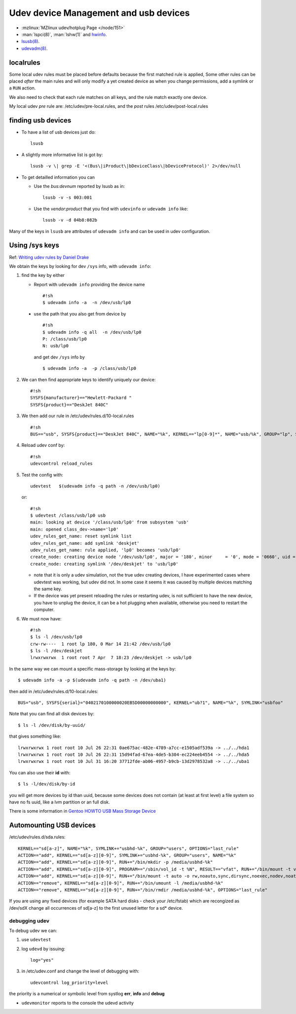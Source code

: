..  _udev:

Udev device Management and usb devices
======================================

-  :mzlinux:`MZlinux udev/hotplug Page </node/151>`
-  :man:`lspci(8)`,
   :man:`lshw(1)` and `hwinfo <https://github.com/openSUSE/hwinfo>`_.
-  `lsusb(8) <http://linux.die.net/man/8/lsusb>`_.
-  `udevadm(8) <http://linux.die.net/man/8/udevadm>`_.

localrules
----------

Some local udev rules must be placed before defaults because the first
matched rule is applied, Some other rules can be placed *after* the main
rules and will only modify a yet created device as when you change
permissions, add a symlink or a ``RUN`` action.

We also need to check that each rule matches on all keys, and the rule
match exactly one device.

My local udev *pre* rule are: /etc/udev/pre-local.rules, and the *post*
rules /etc/udev/post-local.rules

finding usb devices
-------------------

-  To have a list of usb devices just do::

       lsusb

-   A slightly more informative list is got by::

        lsusb -v \| grep -E '<(Bus\|iProduct\|bDeviceClass\|bDeviceProtocol)' 2>/dev/null

-   To get detailled information you can

    -   Use the *bus:devnum* reported by lsusb as in:

        ::

            lsusb -v -s 003:001

    -   Use the *vendor:product* that you find with ``udevinfo`` or
        ``udevadm info`` like:

        ::

            lsusb -v -d 04b8:082b

Many of the keys in ``lsusb`` are attributes of ``udevadm info`` and can
be used in udev configuration.

Using /sys keys
-------------------

Ref: `Writing udev rules by Daniel Drake
<http://www.reactivated.net/writing_udev_rules.html>`_

We obtain the keys by looking for dev ``/sys`` info, with
``udevadm info``:

1.  find the key by either

    -   Report with ``udevadm info`` providing the device name

        ::

            #!sh
            $ udevadm info -a  -n /dev/usb/lp0

   -   use the path that you also get from device by

       ::

           #!sh
           $ udevadm info -q all  -n /dev/usb/lp0
           P: /class/usb/lp0
           N: usb/lp0

       and get dev ``/sys`` info by

       ::

           $ udevadm info -a  -p /class/usb/lp0

2.  We can then find appropriate keys to identify uniquely our device::

        #!sh
        SYSFS{manufacturer}=="Hewlett-Packard "
        SYSFS{product}=="DeskJet 840C"

3.  We then add our rule in /etc/udev/rules.d/10-local.rules
    ::

        #!sh
        BUS=="usb", SYSFS{product}=="DeskJet 840C", NAME="%k", KERNEL=="lp[0-9]*", NAME="usb/%k", GROUP="lp", SYMLINK="deskjet"

4.  Reload udev conf by::

        #!sh
        udevcontrol reload_rules

5.  Test the config with::

        udevtest   $(udevadm info -q path -n /dev/usb/lp0)

    or::

        #!sh
        $ udevtest /class/usb/lp0 usb
        main: looking at device '/class/usb/lp0' from subsystem 'usb'
        main: opened class_dev->name='lp0'
        udev_rules_get_name: reset symlink list
        udev_rules_get_name: add symlink 'deskjet'
        udev_rules_get_name: rule applied, 'lp0' becomes 'usb/lp0'
        create_node: creating device node '/dev/usb/lp0', major = '180', minor     = '0', mode = '0660', uid = '0', gid = '7'
        create_node: creating symlink '/dev/deskjet' to 'usb/lp0'



    -   note that it is only a udev simulation, not the true udev creating
        devices, I have experimented cases where udevtest was working, but
        udev did not. In some case it seems it was caused by multiple
        devices matching the same key.
    -   If the device was yet present reloading the rules or restarting
        udev, is not sufficient to have the new device, you have to unplug
        the device, it can be a hot plugging when available, otherwise you
        need to restart the computer.

6.  We must now have::

        #!sh
        $ ls -l /dev/usb/lp0
        crw-rw----  1 root lp 180, 0 Mar 14 21:42 /dev/usb/lp0
        $ ls -l /dev/deskjet
        lrwxrwxrwx  1 root root 7 Apr  7 18:23 /dev/deskjet -> usb/lp0

In the same way we can mount a specific mass-storage by looking at the
keys by::

    $ udevadm info -a -p $(udevadm info -q path -n /dev/uba1)

then add in /etc/udev/rules.d/10-local.rules::

    BUS="usb", SYSFS{serial}="0402170100000020EB5D00000000000", KERNEL="ub?1", NAME="%k", SYMLINK="usbfoo"

Note that you can find all disk devices by::

    $ ls -l /dev/disk/by-uuid/

that gives something like::

    lrwxrwxrwx 1 root root 10 Jul 26 22:31 0ae675ac-482e-4789-a7cc-e1505adf539a -> ../../hda1
    lrwxrwxrwx 1 root root 10 Jul 26 22:31 15d94fad-67ea-4de5-b304-ec224eeb4554 -> ../../hda5
    lrwxrwxrwx 1 root root 10 Jul 31 16:20 37712fde-ab06-4957-b9cb-13d2978532a8 -> ../../uba1

You can also use their **id** with::

    $ ls -l/dev/disk/by-id

you will get more devices by id than
uuid, because some devices does not contain (at least at first level) a
file system so have no fs uuid, like a lvm partition or an full disk.

There is some information in `Gentoo HOWTO USB Mass Storage
Device <http://gentoo-wiki.com/HOWTO_USB_Mass_Storage_Device>`__

Automounting USB devices
------------------------

/etc/udev/rules.d/sda.rules::


    KERNEL=="sd[a-z]", NAME="%k", SYMLINK+="usbhd-%k", GROUP="users", OPTIONS="last_rule"
    ACTION=="add", KERNEL=="sd[a-z][0-9]", SYMLINK+="usbhd-%k", GROUP="users", NAME="%k"
    ACTION=="add", KERNEL=="sd[a-z][0-9]", RUN+="/bin/mkdir -p /media/usbhd-%k"
    ACTION=="add", KERNEL=="sd[a-z][0-9]", PROGRAM=="/sbin/vol_id -t %N", RESULT=="vfat", RUN+="/bin/mount -t vfat -o rw,noauto,sync,dirsync,noexec,nodev,noatime,dmask=000,fmask=111 /dev/%k /media/usbhd-%k", OPTIONS="last_rule"
    ACTION=="add", KERNEL=="sd[a-z][0-9]", RUN+="/bin/mount -t auto -o rw,noauto,sync,dirsync,noexec,nodev,noatime /dev/%k /media/usbhd-%k", OPTIONS="last_rule"
    ACTION=="remove", KERNEL=="sd[a-z][0-9]", RUN+="/bin/umount -l /media/usbhd-%k"
    ACTION=="remove", KERNEL=="sd[a-z][0-9]", RUN+="/bin/rmdir /media/usbhd-%k", OPTIONS="last_rule"


If you are using any fixed devices
(for example SATA hard disks - check your /etc/fstab) which are
recongized as /dev/sdX change all occurrences of sd[a-z] to the first
unused letter for a sd\* device.

debugging udev
~~~~~~~~~~~~~~

To debug udev we can:

1.  use ``udevtest``
2.  log ``udevd`` by issuing::

        log="yes"

3.  in /etc/udev.conf and change the level of debugging with::

        udevcontrol log_priority=level

the priority is a  numerical or symbolic level from systlog
**err**, **info** and **debug**

-  ``udevmonitor`` reports to the console the udevd activity
